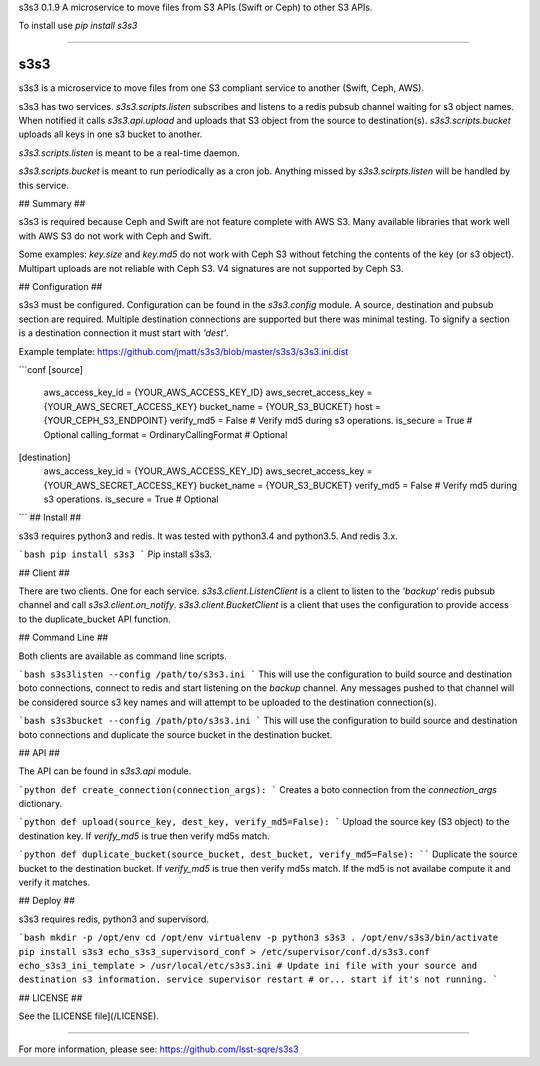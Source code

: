 
s3s3 0.1.9
A microservice to move files from S3 APIs (Swift or Ceph) to other S3 APIs.

To install use `pip install s3s3`

----

s3s3
====

s3s3 is a microservice to move files from one S3 compliant service to another (Swift, Ceph, AWS).

s3s3 has two services. `s3s3.scripts.listen` subscribes and listens to a redis pubsub channel waiting for s3 object names. When notified it calls `s3s3.api.upload` and uploads that S3 object from the source to destination(s). `s3s3.scripts.bucket` uploads all keys in one s3 bucket to another.

`s3s3.scripts.listen` is meant to be a real-time daemon.

`s3s3.scripts.bucket` is meant to run periodically as a cron job. Anything missed by `s3s3.scirpts.listen` will be handled by this service.

## Summary ##

s3s3 is required because Ceph and Swift are not feature complete with AWS S3. Many available libraries that work well with AWS S3 do not work with Ceph and Swift.

Some examples: `key.size` and `key.md5` do not work with Ceph S3 without fetching the contents of the key (or s3 object). Multipart uploads are not reliable with Ceph S3. V4 signatures are not supported by Ceph S3.

## Configuration ##

s3s3 must be configured. Configuration can be found in the `s3s3.config` module. A source, destination and pubsub section are required. Multiple destination connections are supported but there was minimal testing. To signify a section is a destination connection it must start with `'dest'`.

Example template: https://github.com/jmatt/s3s3/blob/master/s3s3/s3s3.ini.dist

```conf
[source]
     aws_access_key_id = {YOUR_AWS_ACCESS_KEY_ID}
     aws_secret_access_key = {YOUR_AWS_SECRET_ACCESS_KEY}
     bucket_name = {YOUR_S3_BUCKET}
     host = {YOUR_CEPH_S3_ENDPOINT}
     verify_md5 = False # Verify md5 during s3 operations. 
     is_secure = True # Optional
     calling_format = OrdinaryCallingFormat # Optional
[destination]
     aws_access_key_id = {YOUR_AWS_ACCESS_KEY_ID}
     aws_secret_access_key = {YOUR_AWS_SECRET_ACCESS_KEY}
     bucket_name = {YOUR_S3_BUCKET}
     verify_md5 = False # Verify md5 during s3 operations. 
     is_secure = True # Optional
```
## Install ##

s3s3 requires python3 and redis. It was tested with python3.4 and python3.5. And redis 3.x.

```bash
pip install s3s3
```
Pip install s3s3.

## Client ##

There are two clients. One for each service. `s3s3.client.ListenClient` is a client to listen to the `'backup'` redis pubsub channel and call `s3s3.client.on_notify`. `s3s3.client.BucketClient` is a client that uses the configuration to provide access to the duplicate_bucket API function.

## Command Line ##

Both clients are available as command line scripts.

```bash
s3s3listen --config /path/to/s3s3.ini
```
This will use the configuration to build source and destination boto connections, connect to redis and start listening on the `backup` channel. Any messages pushed to that channel will be considered source s3 key names and will attempt to be uploaded to the destination connection(s).

```bash
s3s3bucket --config /path/pto/s3s3.ini
```
This will use the configuration to build source and destination boto connections and duplicate the source bucket in the destination bucket.

## API ##

The API can be found in `s3s3.api` module.

```python
def create_connection(connection_args):
``` 
Creates a boto connection from the `connection_args` dictionary.

```python
def upload(source_key, dest_key, verify_md5=False):
```
Upload the source key (S3 object) to the destination key. If `verify_md5` is true then verify md5s match.

```python
def duplicate_bucket(source_bucket, dest_bucket, verify_md5=False):
````
Duplicate the source bucket to the destination bucket. If `verify_md5` is true then verify md5s match. If the md5 is not availabe compute it and verify it matches.

## Deploy ##

s3s3 requires redis, python3 and supervisord.

```bash
mkdir -p /opt/env
cd /opt/env
virtualenv -p python3 s3s3
. /opt/env/s3s3/bin/activate
pip install s3s3
echo_s3s3_supervisord_conf > /etc/supervisor/conf.d/s3s3.conf
echo_s3s3_ini_template > /usr/local/etc/s3s3.ini
# Update ini file with your source and destination s3 information.
service supervisor restart # or... start if it's not running.
```

## LICENSE ##

See the [LICENSE file](/LICENSE).


----

For more information, please see: https://github.com/lsst-sqre/s3s3


